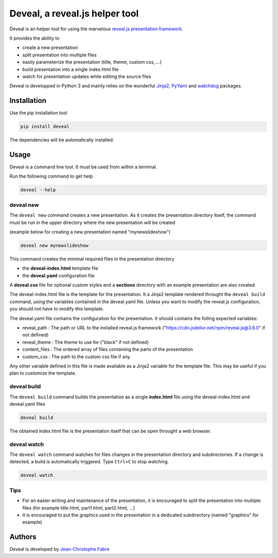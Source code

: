 ###############################
Deveal, a reveal.js helper tool
###############################


Deveal is an helper tool for using the marvelous `reveal.js presentation framework <https://revealjs.com>`_.

It provides the ability to

* create a new presentation
* split presentation into multiple files
* easily parameterize the presentation (title, theme, custom css, ...)
* build presentation into a single index.html file
* watch for presentation updates while editing the source files


Deveal is developped in Python 3 and mainly relies on the wonderful
`Jinja2 <http://jinja.pocoo.org>`_, `PyYaml <https://pyyaml.org/>`_ and `watchdog <https://pypi.python.org/pypi/watchdog>`_ packages.



Installation
============

Use the pip installation tool

.. code-block:: shell

    pip install deveal

The dependencies will be automatically installed.


Usage
=====

Deveal is a command line tool. It must be used from within a terminal.

Run the following command to get help

.. code-block:: shell

    deveal --help


deveal new
----------

The ``deveal new`` command creates a new presentation.
As it creates the presentation directory itself, the command must be run in the upper directory where the new presentation will be created

(example below for creating a new presentation named "mynewslideshow")

.. code-block:: shell

    deveal new mynewslideshow


This command creates the minimal required files in the presentation directory

* the **deveal-index.html** template file
* the **deveal.yaml** configuration file

A **deveal.css** file for optional custom styles and a **sections** directory with an example presentation are also created

The deveal-index.html file is the template for the presentation.
It a Jinja2 template rendered throught the ``deveal build`` command, using the variables contained in the deveal.yaml file.
Unless you want to modify the reveal.js configuration, you should not have to modify this template.

The deveal.yaml file contains the configuration for the presentation. It should contains the folling expected variables:

* reveal_path : The path or URL to the installed reveal.js framework ("https://cdn.jsdelivr.net/npm/reveal.js@3.6.0" if not defined)
* reveal_theme : The theme to use for ("black" if not defined)
* content_files : The ordered array of files containing the parts of the presentation
* custom_css : The path to the custom css file if any

Any other variable defined in this file is made available as a Jinja2 variable for the template file.
This may be useful if you plan to customize the template.



deveal build
------------

The ``deveal build`` command builds the presentation as a single **index.html** file using the deveal-index.html and deveal.yaml files

.. code-block:: shell

    deveal build

The obtained index.html file is the presentation itself that can be open throught a web browser.


deveal watch
------------

The ``deveal watch`` command watches for files changes in the presentation directory and subdirectories.
If a change is detected, a build is automatically triggered. Type ``Ctrl+C`` to stop watching.

.. code-block:: shell

    deveal watch


Tips
----

* For an easier writing and maintenance of the presentation, it is encouraged to split the presentation into multiple files (for example title.html, part1.html, part2.html, ...)
* it is encouraged to put the graphics used in the presentation in a dedicated subdirectory (named "graphics" for example)


Authors
=======

Deveal is developed by `Jean-Christophe Fabre <https://github.com/jctophefabre>`_
